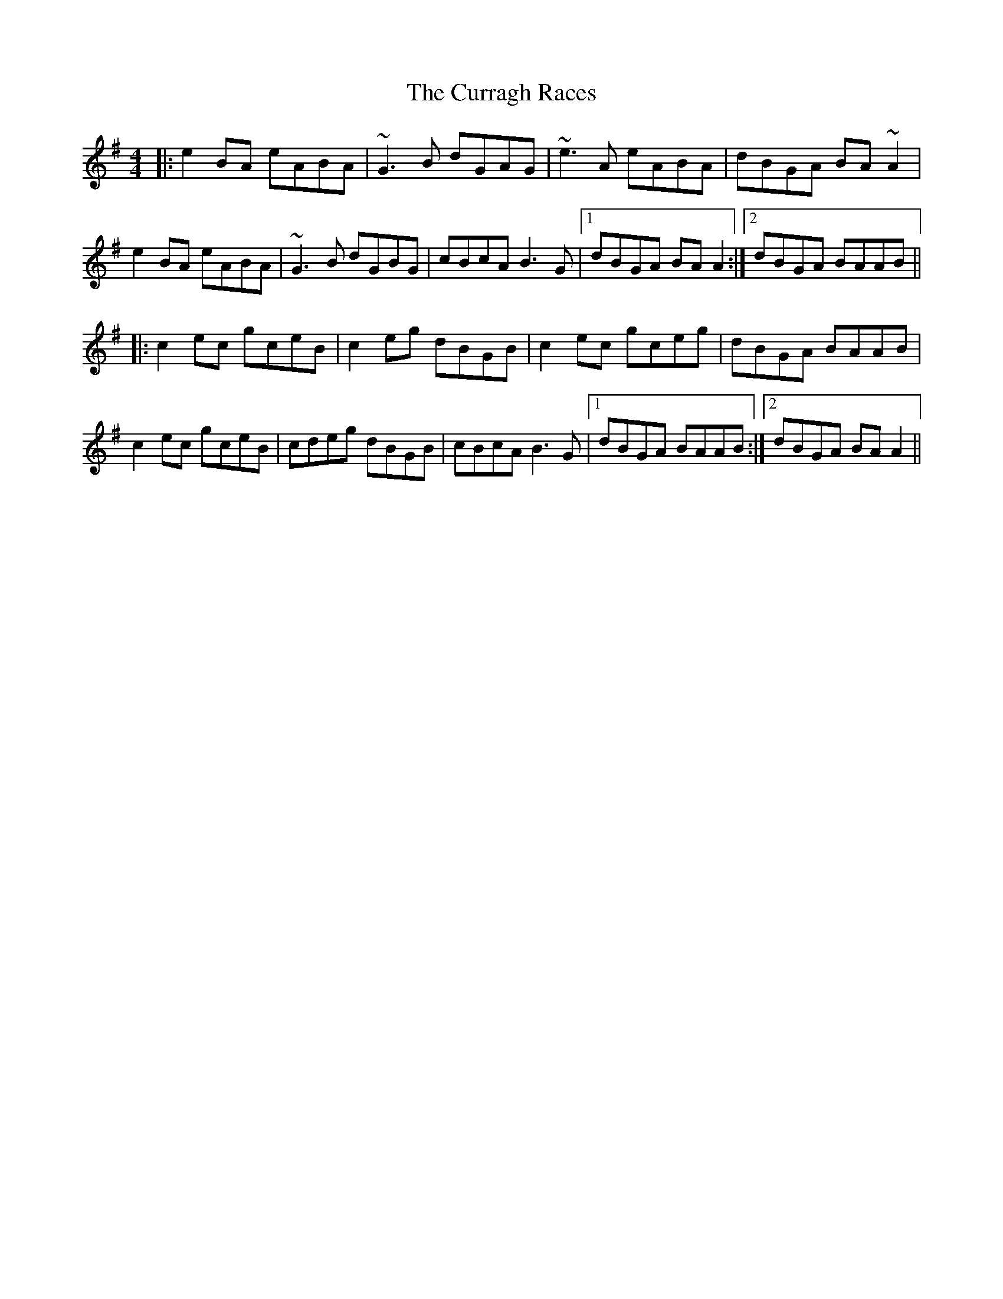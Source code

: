 X: 8938
T: Curragh Races, The
R: reel
M: 4/4
K: Adorian
|:e2BA eABA|~G3B dGAG|~e3A eABA|dBGA BA~A2|
e2BA eABA|~G3B dGBG|cBcA B3G|1 dBGA BAA2:|2 dBGA BAAB||
|:c2ec gceB|c2eg dBGB|c2ec gceg|dBGA BAAB|
c2ec gceB|cdeg dBGB|cBcA B3G|1 dBGA BAAB:|2 dBGA BAA2||

